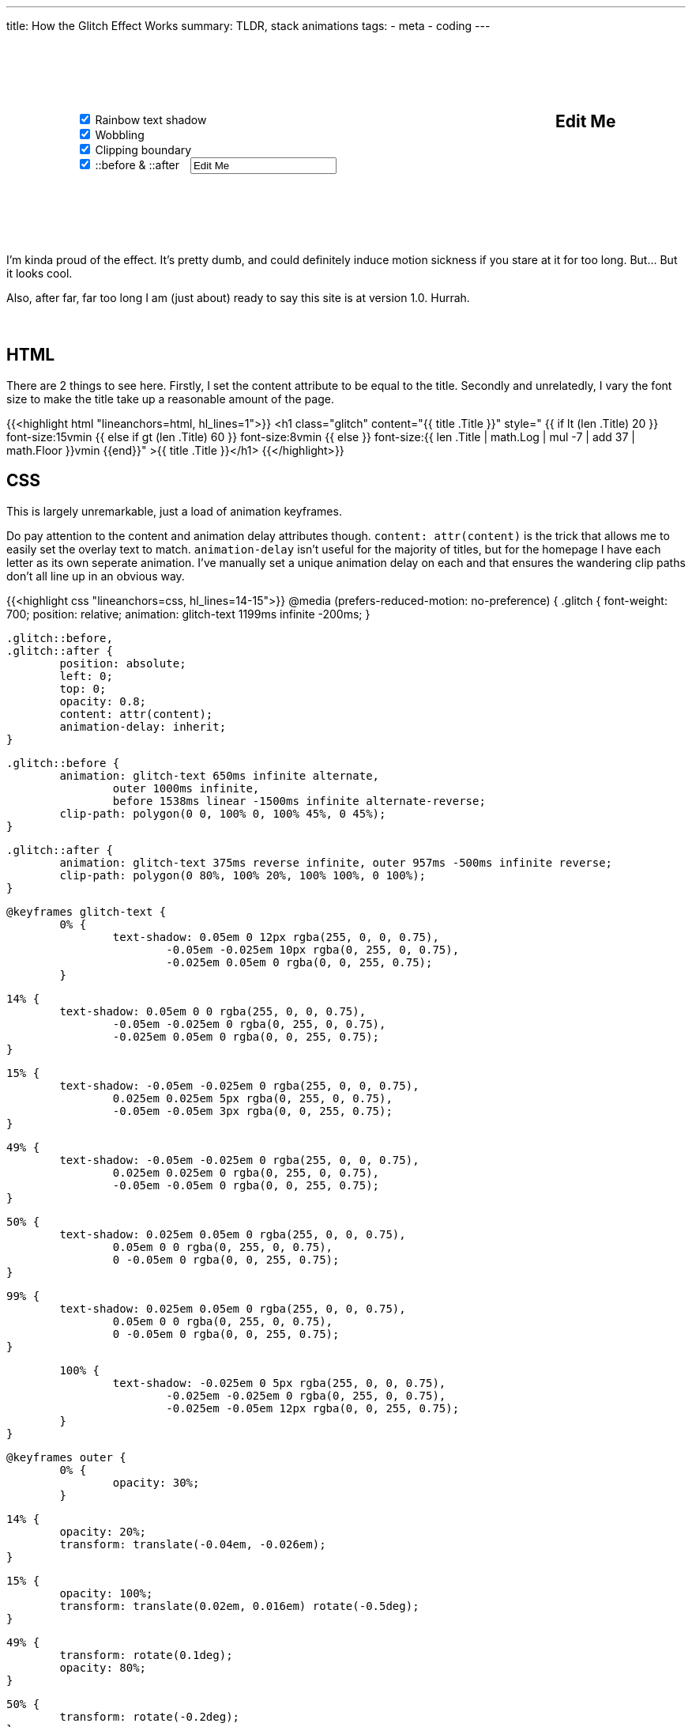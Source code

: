 ---
title: How the Glitch Effect Works
summary: TLDR, stack animations
tags:
  - meta
  - coding
---

++++
	<div style="display: flex; flex-wrap: wrap; margin: 100px 0 100px 0; gap: 100px">
		<div style="margin: 0 auto 0 auto">
			<input id="rainbow" onChange="update()" type="checkbox" checked>
			<label for="rainbow">Rainbow text shadow</label>
			<br>
			<input id="wobble" onChange="update()" type="checkbox" checked>
			<label for="wobble">Wobbling</label>
			<br>
			<input id="clipper" onChange="update()" type="checkbox" checked>
			<label for="clipper">Clipping boundary</label>
			<br>
			<input id="psuedo" onChange="update()" type="checkbox" checked>
			<label for="psuedo">::before & ::after</label>
			<input id="psuedo-text" onInput="update()" type="text" style="margin-left: 10px" Value="Edit Me">
		</div>

		<h2 id="editable" contenteditable="true" style="margin: 0 auto 0 auto">Edit Me</h2>
	</div>

	<script>
		function update() {
			let rainbow = document.getElementById("rainbow").checked;
			let wobble = document.getElementById("wobble").checked;
			let clipper = document.getElementById("clipper").checked;


			let style = `
				#editable {
					font-size: 4em;
					font-weight: 700;
					position: relative;
					margin: 0 auto;
					animation: ${rainbow ? "rainbow-text 1199ms infinite -200ms;" : "none;" }
				}

				#editable::before,
				#editable::after {
					${document.getElementById("psuedo").checked ? "" : "display: none;"}
					position: absolute;
					left: 0;
					top: 0;
					opacity: 0.8;
					overflow: hidden;
					content: "${document.getElementById("psuedo-text").value}";
					animation-delay: inherit;
				}

				#editable::before {
					animation: ${
						  (rainbow ? "rainbow-text 650ms infinite alternate" : "")
						+ (rainbow && wobble ? ", " : "")
						+ (wobble ? "wobble 1000ms infinite" : "")
						+ ((rainbow && clipper) || (wobble && clipper) ? ", " : "")
						+ (clipper ? "clipper 1538ms linear -1500ms infinite alternate-reverse" : "")

						+ ((!rainbow && !wobble && !clipper) ? "none" : "")
						+ ";"
					}


					clipper-path: polygon(0 0, 100% 0, 100% 45%, 0 45%);
				}

				#editable::after {
					animation: ${
						  (rainbow ? "rainbow-text 375ms reverse infinite" : "")
						+ (rainbow && wobble ? ", " : "")
						+ (wobble ? "wobble 957ms -500ms infinite reverse" : "")
						+ (!rainbow && wobble ? "none" : "")
						+ ";"
					}

					clipper-path: polygon(0 80%, 100% 20%, 100% 100%, 0 100%);
				}
			`;

			document.getElementById("styles").textContent = style;
			console.log(style);
		}

		window.addEventListener("load", update);
	</script>

	<style id="styles">

	</style>
++++

I'm kinda proud of the effect. It's pretty dumb, and could definitely induce motion sickness if you stare at it for too long. But... But it looks cool.

Also, after far, far too long I am (just about) ready to say this site is at version 1.0. Hurrah.
{empty} +
{empty} +
{empty} +

== HTML
There are 2 things to see here.
Firstly, I set the content attribute to be equal to the title.
Secondly and unrelatedly, I vary the font size to make the title take up a reasonable amount of the page.


{{<highlight html "lineanchors=html, hl_lines=1">}}
<h1 class="glitch" content="{{ title .Title }}"
style="
	{{ if lt (len .Title) 20 }}
		font-size:15vmin
	{{ else if gt (len .Title) 60 }}
		font-size:8vmin
	{{ else }}
		font-size:{{ len .Title | math.Log | mul -7 | add 37 | math.Floor  }}vmin
	{{end}}"
>{{ title .Title }}</h1>
{{</highlight>}}


== CSS
This is largely unremarkable, just a load of animation keyframes.

Do pay attention to the content and animation delay attributes though. `content: attr(content)` is the trick that allows me to easily set the overlay text to match.
`animation-delay` isn't useful for the majority of titles, but for the homepage I have each letter as its own seperate animation. I've manually set a unique animation delay on each and that ensures the wandering clip paths don't all line up in an obvious way.

{{<highlight css "lineanchors=css, hl_lines=14-15">}}
@media (prefers-reduced-motion: no-preference) {
	.glitch {
		font-weight: 700;
		position: relative;
		animation: glitch-text 1199ms infinite -200ms;
	}

	.glitch::before,
	.glitch::after {
		position: absolute;
		left: 0;
		top: 0;
		opacity: 0.8;
		content: attr(content);
		animation-delay: inherit;
	}

	.glitch::before {
		animation: glitch-text 650ms infinite alternate,
			outer 1000ms infinite,
			before 1538ms linear -1500ms infinite alternate-reverse;
		clip-path: polygon(0 0, 100% 0, 100% 45%, 0 45%);
	}

	.glitch::after {
		animation: glitch-text 375ms reverse infinite, outer 957ms -500ms infinite reverse;
		clip-path: polygon(0 80%, 100% 20%, 100% 100%, 0 100%);
	}

	@keyframes glitch-text {
		0% {
			text-shadow: 0.05em 0 12px rgba(255, 0, 0, 0.75),
				-0.05em -0.025em 10px rgba(0, 255, 0, 0.75),
				-0.025em 0.05em 0 rgba(0, 0, 255, 0.75);
		}

		14% {
			text-shadow: 0.05em 0 0 rgba(255, 0, 0, 0.75),
				-0.05em -0.025em 0 rgba(0, 255, 0, 0.75),
				-0.025em 0.05em 0 rgba(0, 0, 255, 0.75);
		}

		15% {
			text-shadow: -0.05em -0.025em 0 rgba(255, 0, 0, 0.75),
				0.025em 0.025em 5px rgba(0, 255, 0, 0.75),
				-0.05em -0.05em 3px rgba(0, 0, 255, 0.75);
		}

		49% {
			text-shadow: -0.05em -0.025em 0 rgba(255, 0, 0, 0.75),
				0.025em 0.025em 0 rgba(0, 255, 0, 0.75),
				-0.05em -0.05em 0 rgba(0, 0, 255, 0.75);
		}

		50% {
			text-shadow: 0.025em 0.05em 0 rgba(255, 0, 0, 0.75),
				0.05em 0 0 rgba(0, 255, 0, 0.75),
				0 -0.05em 0 rgba(0, 0, 255, 0.75);
		}

		99% {
			text-shadow: 0.025em 0.05em 0 rgba(255, 0, 0, 0.75),
				0.05em 0 0 rgba(0, 255, 0, 0.75),
				0 -0.05em 0 rgba(0, 0, 255, 0.75);
		}

		100% {
			text-shadow: -0.025em 0 5px rgba(255, 0, 0, 0.75),
				-0.025em -0.025em 0 rgba(0, 255, 0, 0.75),
				-0.025em -0.05em 12px rgba(0, 0, 255, 0.75);
		}
	}

	@keyframes outer {
		0% {
			opacity: 30%;
		}

		14% {
			opacity: 20%;
			transform: translate(-0.04em, -0.026em);
		}

		15% {
			opacity: 100%;
			transform: translate(0.02em, 0.016em) rotate(-0.5deg);
		}

		49% {
			transform: rotate(0.1deg);
			opacity: 80%;
		}

		50% {
			transform: rotate(-0.2deg);
		}

		60% {
			transform: rotate(0.1deg) translate(0.015em, 0.002em);
			opacity: 40%;
		}
	}

	@keyframes before {
		0% {
			clip-path: polygon(0 0, 100% 0, 100% 45%, 0 45%);
		}

		20% {
			clip-path: polygon(0 0, 100% 0, 100% 45%, 0 75%);
		}

		22% {
			clip-path: polygon(0 0, 100% 0, 100% 35%, 0 25%);
		}

		75% {
			clip-path: polygon(0 0, 100% 0, 100% 35%, 0 25%);
		}

		76% {
			clip-path: polygon(0 0, 100% 0, 100% 5%, 0 75%);
		}
	}
}
{{</highlight>}}
